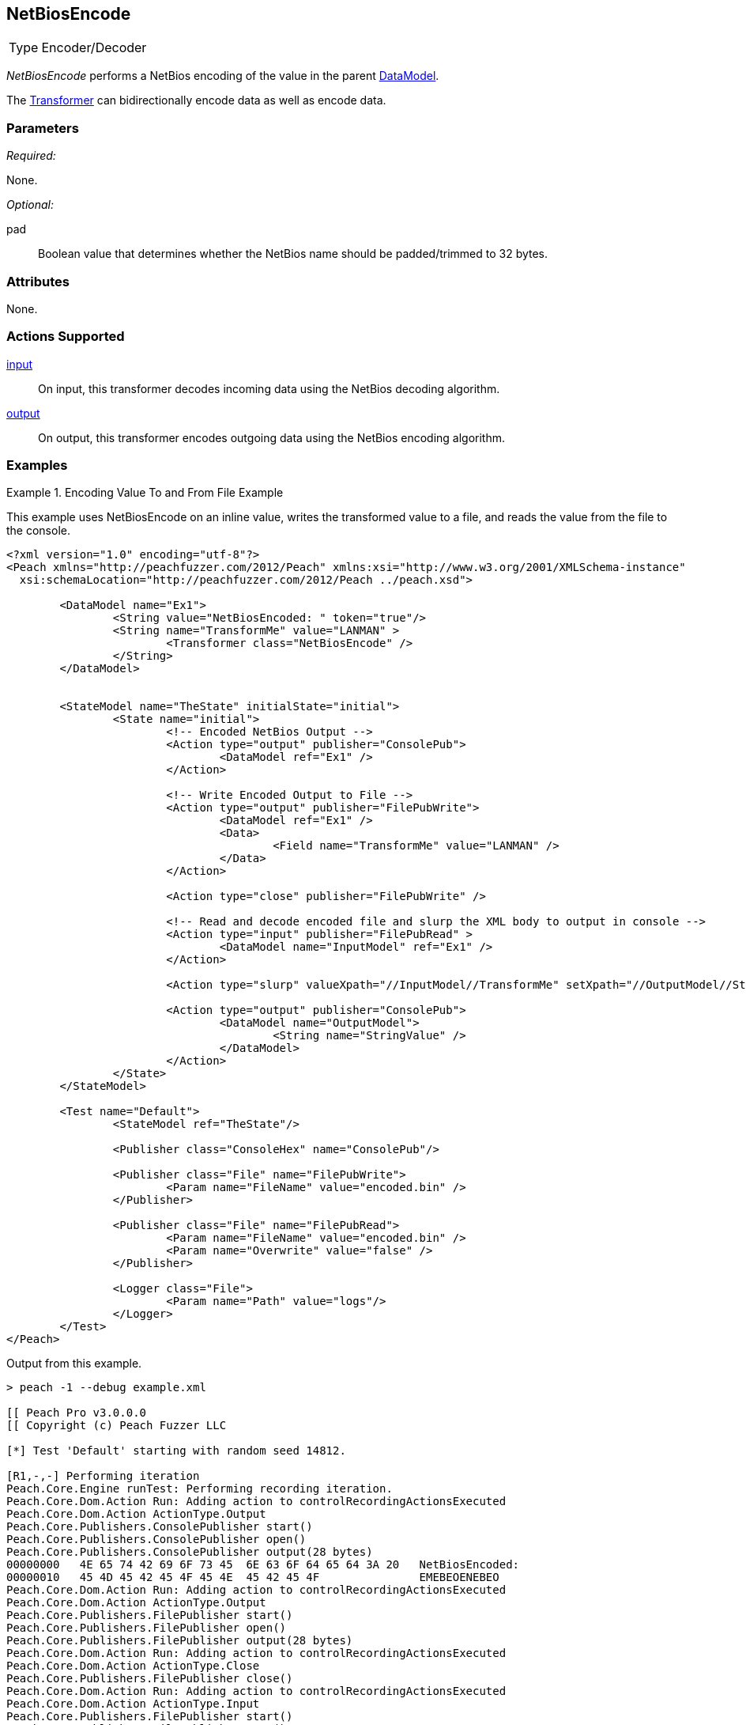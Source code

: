 <<<
[[Transformers_NetBiosEncodeTransformer]]
== NetBiosEncode

// Reviewed:
//  - 02/19/2014: Seth & Adam: Outlined
// TODO:
// Verify parameters expand parameter description
// Full pit example using hex console
// expand  general description
// Identify direction / actions supported for (Input/Output/Call/setProperty/getProperty)
// See AES for format
// Test output, input

// Updated:
// 2/19/14: Mick
// verified params
// added supported actions
// expanded description
// added full example

[horizontal]
Type:: Encoder/Decoder

_NetBiosEncode_ performs a NetBios encoding of the value in the parent xref:DataModel[DataModel].

The xref:Transformer[Transformer] can bidirectionally encode data as well as encode data.

=== Parameters

_Required:_

None.

_Optional:_

pad:: Boolean value that determines whether the NetBios name should be padded/trimmed to 32 bytes.

=== Attributes

None.

=== Actions Supported

xref:Action_input[input]:: On input, this transformer decodes incoming data using the NetBios decoding algorithm.
xref:Action_output[output]:: On output, this transformer encodes outgoing data using the NetBios encoding algorithm.     

=== Examples

.Encoding Value To and From File Example
==========================
This example uses NetBiosEncode on an inline value, writes the transformed value to a file, and reads the value from the file to the console.

[source,xml]
----
<?xml version="1.0" encoding="utf-8"?>
<Peach xmlns="http://peachfuzzer.com/2012/Peach" xmlns:xsi="http://www.w3.org/2001/XMLSchema-instance"
  xsi:schemaLocation="http://peachfuzzer.com/2012/Peach ../peach.xsd">

	<DataModel name="Ex1">
		<String value="NetBiosEncoded: " token="true"/>
		<String name="TransformMe" value="LANMAN" >
			<Transformer class="NetBiosEncode" />
		</String>
	</DataModel>


	<StateModel name="TheState" initialState="initial">
		<State name="initial">
			<!-- Encoded NetBios Output -->
			<Action type="output" publisher="ConsolePub">
				<DataModel ref="Ex1" />
			</Action>

			<!-- Write Encoded Output to File -->
			<Action type="output" publisher="FilePubWrite">
				<DataModel ref="Ex1" />
				<Data>
					<Field name="TransformMe" value="LANMAN" />
				</Data>
			</Action>

			<Action type="close" publisher="FilePubWrite" />

			<!-- Read and decode encoded file and slurp the XML body to output in console -->
			<Action type="input" publisher="FilePubRead" >
				<DataModel name="InputModel" ref="Ex1" />
			</Action>

			<Action type="slurp" valueXpath="//InputModel//TransformMe" setXpath="//OutputModel//StringValue" />

			<Action type="output" publisher="ConsolePub">
				<DataModel name="OutputModel">
					<String name="StringValue" />
				</DataModel>
			</Action>
		</State>
	</StateModel>

	<Test name="Default">
		<StateModel ref="TheState"/>

		<Publisher class="ConsoleHex" name="ConsolePub"/>

		<Publisher class="File" name="FilePubWrite">
			<Param name="FileName" value="encoded.bin" />
		</Publisher>

		<Publisher class="File" name="FilePubRead">
			<Param name="FileName" value="encoded.bin" />
			<Param name="Overwrite" value="false" />
		</Publisher>

		<Logger class="File">
			<Param name="Path" value="logs"/>
		</Logger>
	</Test>
</Peach>
----

Output from this example.
----
> peach -1 --debug example.xml

[[ Peach Pro v3.0.0.0
[[ Copyright (c) Peach Fuzzer LLC

[*] Test 'Default' starting with random seed 14812.

[R1,-,-] Performing iteration
Peach.Core.Engine runTest: Performing recording iteration.
Peach.Core.Dom.Action Run: Adding action to controlRecordingActionsExecuted
Peach.Core.Dom.Action ActionType.Output
Peach.Core.Publishers.ConsolePublisher start()
Peach.Core.Publishers.ConsolePublisher open()
Peach.Core.Publishers.ConsolePublisher output(28 bytes)
00000000   4E 65 74 42 69 6F 73 45  6E 63 6F 64 65 64 3A 20   NetBiosEncoded:
00000010   45 4D 45 42 45 4F 45 4E  45 42 45 4F               EMEBEOENEBEO
Peach.Core.Dom.Action Run: Adding action to controlRecordingActionsExecuted
Peach.Core.Dom.Action ActionType.Output
Peach.Core.Publishers.FilePublisher start()
Peach.Core.Publishers.FilePublisher open()
Peach.Core.Publishers.FilePublisher output(28 bytes)
Peach.Core.Dom.Action Run: Adding action to controlRecordingActionsExecuted
Peach.Core.Dom.Action ActionType.Close
Peach.Core.Publishers.FilePublisher close()
Peach.Core.Dom.Action Run: Adding action to controlRecordingActionsExecuted
Peach.Core.Dom.Action ActionType.Input
Peach.Core.Publishers.FilePublisher start()
Peach.Core.Publishers.FilePublisher open()
Peach.Core.Publishers.FilePublisher input()
Peach.Core.Cracker.DataCracker ------------------------------------
Peach.Core.Cracker.DataCracker DataModel 'InputModel' Bytes: 0/28, Bits: 0/224
Peach.Core.Cracker.DataCracker getSize: -----> DataModel 'InputModel'
Peach.Core.Cracker.DataCracker scan: DataModel 'InputModel'
Peach.Core.Cracker.DataCracker scan: String 'InputModel.DataElement_0' -> Pos: 0 , Saving Token
Peach.Core.Cracker.DataCracker scan: String 'InputModel.DataElement_0' -> Pos: 1 28, Length: 128
Peach.Core.Cracker.DataCracker getSize: <----- Deterministic: ???
Peach.Core.Cracker.DataCracker Crack: DataModel 'InputModel' Size: <null>, Bytes
: 0/28, Bits: 0/224
Peach.Core.Cracker.DataCracker ------------------------------------
Peach.Core.Cracker.DataCracker String 'InputModel.DataElement_0' Bytes: 0/28, Bi ts: 0/224
Peach.Core.Cracker.DataCracker getSize: -----> String 'InputModel.DataElement_0'

Peach.Core.Cracker.DataCracker scan: String 'InputModel.DataElement_0' -> Pos: 0 , Saving Token
Peach.Core.Cracker.DataCracker scan: String 'InputModel.DataElement_0' -> Pos: 1 28, Length: 128
Peach.Core.Cracker.DataCracker getSize: <----- Size: 128
Peach.Core.Cracker.DataCracker Crack: String 'InputModel.DataElement_0' Size: 12 8, Bytes: 0/28, Bits: 0/224
Peach.Core.Dom.DataElement String 'InputModel.DataElement_0' value is: NetBiosEn coded:
Peach.Core.Cracker.DataCracker ------------------------------------
Peach.Core.Cracker.DataCracker String 'InputModel.TransformMe' Bytes: 16/28, Bit s: 128/224
Peach.Core.Cracker.DataCracker getSize: -----> String 'InputModel.TransformMe'
Peach.Core.Cracker.DataCracker scan: String 'InputModel.TransformMe' -> Offset:
0, Unsized element
Peach.Core.Cracker.DataCracker lookahead: String 'InputModel.TransformMe'
Peach.Core.Cracker.DataCracker getSize: <----- Last Unsized: 96
Peach.Core.Cracker.DataCracker Crack: String 'InputModel.TransformMe' Size: 48, Bytes: 0/6, Bits: 0/48
Peach.Core.Dom.DataElement String 'InputModel.TransformMe' value is: LANMAN
Peach.Core.Dom.Action Run: Adding action to controlRecordingActionsExecuted
Peach.Core.Dom.Action ActionType.Slurp
Peach.Core.Dom.Action Slurp, setting OutputModel.StringValue from InputModel.TransformMe
Peach.Core.Dom.Action Run: Adding action to controlRecordingActionsExecuted
Peach.Core.Dom.Action ActionType.Output
Peach.Core.Publishers.ConsolePublisher output(6 bytes)
00000000   4C 41 4E 4D 41 4E                                  LANMAN
Peach.Core.Publishers.ConsolePublisher close()
Peach.Core.Publishers.FilePublisher close()
Peach.Core.Engine runTest: context.config.singleIteration == true
Peach.Core.Publishers.ConsolePublisher stop()
Peach.Core.Publishers.FilePublisher stop()
Peach.Core.Publishers.FilePublisher stop()

[*] Test 'Default' finished.
----
==========================